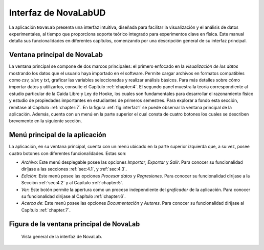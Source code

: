 Interfaz de NovaLabUD
=====================

La aplicación ``NovaLab`` presenta una interfaz intuitiva, diseñada para facilitar la visualización y el análisis de datos experimentales, al tiempo que proporciona soporte teórico integrado para experimentos clave en física. Este manual detalla sus funcionalidades en diferentes capítulos, comenzando por una descripción general de su interfaz principal.

Ventana principal de NovaLab
----------------------------

La ventana principal se compone de dos marcos principales: el primero enfocado en la *visualización de los datos* mostrando los datos que el usuario haya importado en el software. Permite cargar archivos en formatos compatibles como *csv, xlsx* y *txt*, graficar las variables seleccionadas y realizar análisis básicos. Para más detalles sobre cómo importar datos y utilizarlos, consulte el Capítulo :ref:`chapter:4`. El segundo panel muestra la teoría correspondiente al estudio particular de la Caída Libre y Ley de Hooke, los cuales son fundamentales para desarrollar el razonamiento físico y estudio de propiedades importantes en estudiantes de primeros semestres. Para explorar a fondo esta sección, remítase al Capítulo :ref:`chapter:7`. En la figura :ref:`fig:interfaz1` se puede observar la ventana principal de la aplicación. Además, cuenta con un menú en la parte superior el cual consta de cuatro botones los cuales se describen brevemente en la siguiente sección.

Menú principal de la aplicación
-------------------------------

La aplicación, en su ventana principal, cuenta con un menú ubicado en la parte superior izquierda que, a su vez, posee cuatro botones con diferentes funcionalidades. Estas son:

- *Archivo*: Este menú desplegable posee las opciones *Importar*, *Exportar* y *Salir*. Para conocer su funcionalidad diríjase a las secciones :ref:`sec:4.1`, y :ref:`sec:4.3`.
- *Edición*: Este menú posee las opciones *Procesar datos* y *Regresiones*. Para conocer su funcionalidad diríjase a la Sección :ref:`sec:4.2` y al Capítulo :ref:`chapter:5`.
- *Ver*: Este botón permite la apertura como un proceso independiente del *graficador* de la aplicación. Para conocer su funcionalidad diríjase al Capítulo :ref:`chapter:6`.
- *Acerca de*: Este menú posee las opciones *Documentación* y *Autores*. Para conocer su funcionalidad diríjase al Capítulo :ref:`chapter:7`.

Figura de la ventana principal de NovaLab
-----------------------------------------

.. figure:: Figures/interfaz/Interfaz_general.png
   :alt: Vista general de la interfaz de NovaLab.
   :name: fig:interfaz1

   Vista general de la interfaz de NovaLab.